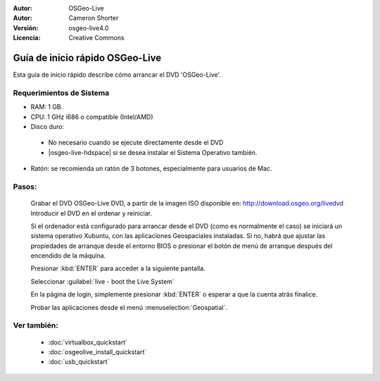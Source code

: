 
:Autor: OSGeo-Live
:Autor: Cameron Shorter
:Versión: osgeo-live4.0
:Licencia: Creative Commons

.. _osgeolive-install-quickstart:
 
********************************************************************************
Guía de inicio rápido OSGeo-Live
********************************************************************************

Esta guía de inicio rápido describe cómo arrancar el DVD 'OSGeo-Live'.

Requerimientos de Sistema
--------------------------------------------------------------------------------

* RAM: 1 GB.
* CPU: 1 GHz i686 o compatible (Intel/AMD)
* Disco duro: 

 * No necesario cuando se ejecute directamente desde el DVD 
 * |osgeo-live-hdspace| si se desea instalar el Sistema Operativo también. 

* Ratón: se recomienda un ratón de 3 botones, especialmente para usuarios de Mac. 

Pasos:
--------------------------------------------------------------------------------

  Grabar el DVD OSGeo-Live DVD, a partir de la imagen ISO disponible en: http://download.osgeo.org/livedvd 
  Introducir el DVD en el ordenar y reiniciar.

  Si el ordenador está configurado para arrancar desde el DVD (como es normalmente el caso) se iniciará un sistema operativo Xubuntu, con las aplicaciones Geospaciales instaladas. Si no, habrá que ajustar las propiedades de arranque desde el entorno BIOS o presionar el botón de menú de arranque después del encendido de la máquina.

  .. image:: ../../images/screenshots/800x600/osgeolive_boot.png
    :scale: 70 %
    :alt: boot

  Presionar :kbd:`ENTER` para acceder a la siguiente pantalla.

  .. image:: ../../images/screenshots/800x600/osgeolive_boot_select.png
    :scale: 70 %
    :alt: boot select

  Seleccionar :guilabel:`live - boot the Live System`

  .. image:: ../../images/screenshots/800x600/osgeolive_login.png
    :scale: 70 %
    :alt: boot select

  En la página de login, simplemente presionar :kbd:`ENTER` o esperar a que la cuenta atrás finalice.

  .. image:: ../../images/screenshots/800x600/osgeolive_menu.png
    :scale: 70 %
    :alt: boot select

  Probar las aplicaciones desde el menú :menuselection:`Geospatial`. 

Ver también:
--------------------------------------------------------------------------------

 * :doc:`virtualbox_quickstart`
 * :doc:`osgeolive_install_quickstart`
 * :doc:`usb_quickstart`

